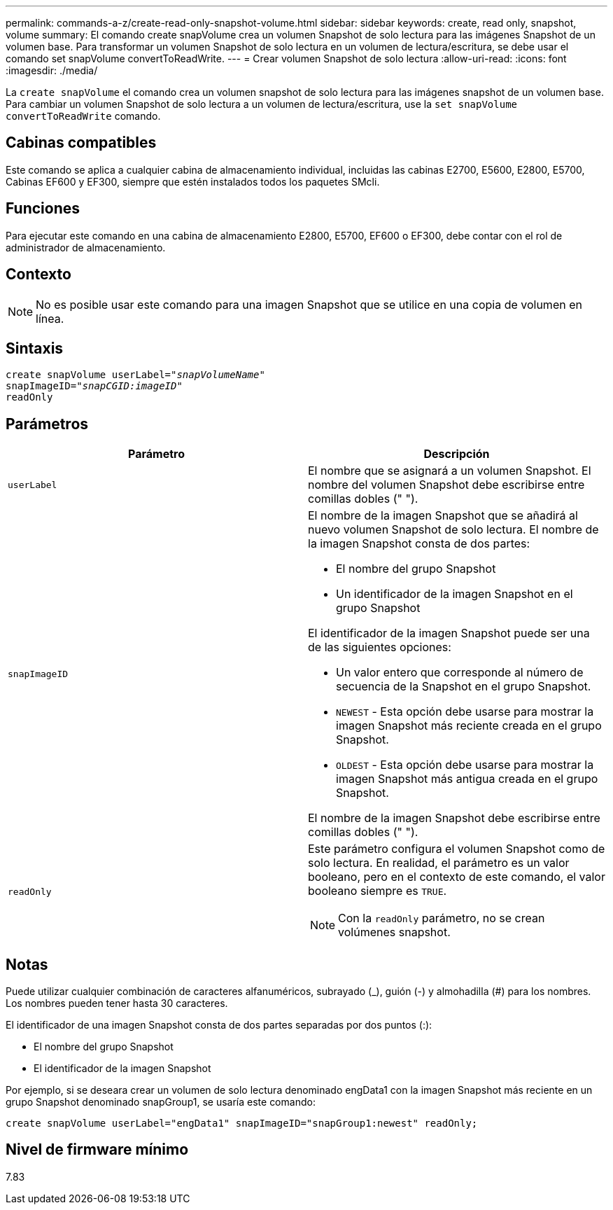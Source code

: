 ---
permalink: commands-a-z/create-read-only-snapshot-volume.html 
sidebar: sidebar 
keywords: create, read only, snapshot, volume 
summary: El comando create snapVolume crea un volumen Snapshot de solo lectura para las imágenes Snapshot de un volumen base. Para transformar un volumen Snapshot de solo lectura en un volumen de lectura/escritura, se debe usar el comando set snapVolume convertToReadWrite. 
---
= Crear volumen Snapshot de solo lectura
:allow-uri-read: 
:icons: font
:imagesdir: ./media/


[role="lead"]
La `create snapVolume` el comando crea un volumen snapshot de solo lectura para las imágenes snapshot de un volumen base. Para cambiar un volumen Snapshot de solo lectura a un volumen de lectura/escritura, use la `set snapVolume convertToReadWrite` comando.



== Cabinas compatibles

Este comando se aplica a cualquier cabina de almacenamiento individual, incluidas las cabinas E2700, E5600, E2800, E5700, Cabinas EF600 y EF300, siempre que estén instalados todos los paquetes SMcli.



== Funciones

Para ejecutar este comando en una cabina de almacenamiento E2800, E5700, EF600 o EF300, debe contar con el rol de administrador de almacenamiento.



== Contexto

[NOTE]
====
No es posible usar este comando para una imagen Snapshot que se utilice en una copia de volumen en línea.

====


== Sintaxis

[listing, subs="+macros"]
----
create snapVolume userLabel=pass:quotes[_"snapVolumeName"_
snapImageID="_snapCGID:imageID"_]
readOnly
----


== Parámetros

|===
| Parámetro | Descripción 


 a| 
`userLabel`
 a| 
El nombre que se asignará a un volumen Snapshot. El nombre del volumen Snapshot debe escribirse entre comillas dobles (" ").



 a| 
`snapImageID`
 a| 
El nombre de la imagen Snapshot que se añadirá al nuevo volumen Snapshot de solo lectura. El nombre de la imagen Snapshot consta de dos partes:

* El nombre del grupo Snapshot
* Un identificador de la imagen Snapshot en el grupo Snapshot


El identificador de la imagen Snapshot puede ser una de las siguientes opciones:

* Un valor entero que corresponde al número de secuencia de la Snapshot en el grupo Snapshot.
* `NEWEST` - Esta opción debe usarse para mostrar la imagen Snapshot más reciente creada en el grupo Snapshot.
* `OLDEST` - Esta opción debe usarse para mostrar la imagen Snapshot más antigua creada en el grupo Snapshot.


El nombre de la imagen Snapshot debe escribirse entre comillas dobles (" ").



 a| 
`readOnly`
 a| 
Este parámetro configura el volumen Snapshot como de solo lectura. En realidad, el parámetro es un valor booleano, pero en el contexto de este comando, el valor booleano siempre es `TRUE`.

[NOTE]
====
Con la `readOnly` parámetro, no se crean volúmenes snapshot.

====
|===


== Notas

Puede utilizar cualquier combinación de caracteres alfanuméricos, subrayado (_), guión (-) y almohadilla (#) para los nombres. Los nombres pueden tener hasta 30 caracteres.

El identificador de una imagen Snapshot consta de dos partes separadas por dos puntos (:):

* El nombre del grupo Snapshot
* El identificador de la imagen Snapshot


Por ejemplo, si se deseara crear un volumen de solo lectura denominado engData1 con la imagen Snapshot más reciente en un grupo Snapshot denominado snapGroup1, se usaría este comando:

[listing]
----
create snapVolume userLabel="engData1" snapImageID="snapGroup1:newest" readOnly;
----


== Nivel de firmware mínimo

7.83
